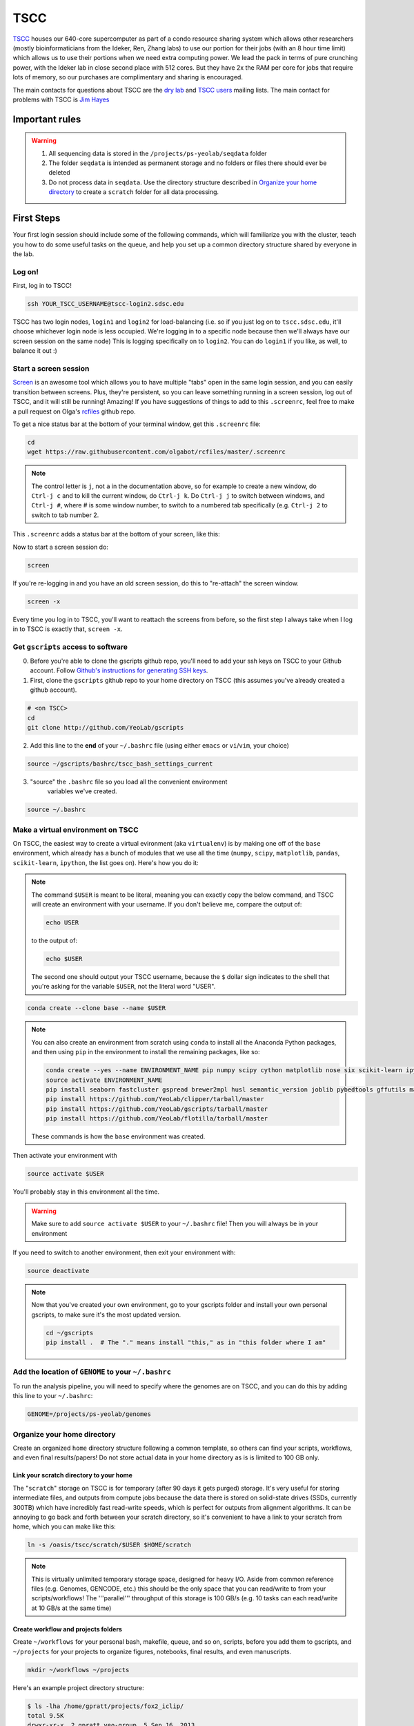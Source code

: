 TSCC
====

TSCC_ houses our 640-core supercomputer as part of a condo resource sharing
system which allows other researchers (mostly bioinformaticians from the
Ideker, Ren, Zhang labs) to use our portion for their jobs (with an 8 hour
time limit) which allows us to use their portions when we need extra
computing power. We lead the pack in terms of pure crunching power,
with the Ideker lab in close second place with 512 cores. But they have 2x
the RAM per core for jobs that require lots of memory,
so our purchases are complimentary and sharing is encouraged.

The main contacts for questions about TSCC are the `dry lab`_ and
`TSCC users`_ mailing lists. The main contact for problems with TSCC is `Jim Hayes`_

Important rules
---------------

.. warning::

    1. All sequencing data is stored in the ``/projects/ps-yeolab/seqdata`` folder
    2. The folder ``seqdata`` is intended as permanent storage and no folders
       or files there should ever be deleted
    3. Do not process data in ``seqdata``. Use the directory structure
       described in `Organize your home directory`_ to create a ``scratch``
       folder for all data processing.

First Steps
-----------

Your first login session should include some of the following commands,
which will familiarize you with the cluster, teach you how to do some useful
tasks on the queue, and help you set up a common directory structure shared
by everyone in the lab.

Log on!
~~~~~~~

First, log in to TSCC!

.. code::

    ssh YOUR_TSCC_USERNAME@tscc-login2.sdsc.edu

TSCC has two login nodes, ``login1`` and ``login2`` for load-balancing (i.e.
so if you just log on to ``tscc.sdsc.edu``, it'll choose whichever login
node is less occupied. We're logging in to a specific node because then
we'll always have our screen session on the same node) This is logging
specifically on to ``login2``. You can do ``login1`` if you like, as well,
to balance it out :)

Start a screen session
~~~~~~~~~~~~~~~~~~~~~~

Screen_ is an awesome tool which allows you to have multiple "tabs" open in
the same login session, and you can easily transition between screens. Plus,
they're persistent, so you can leave something running in a screen session,
log out of TSCC, and it will still be running! Amazing! If you have
suggestions of things to add to this ``.screenrc``, feel free to make a pull
request on Olga's rcfiles_ github repo.

To get a nice status bar at the bottom of your terminal window, get this
``.screenrc`` file:

.. code::

    cd
    wget https://raw.githubusercontent.com/olgabot/rcfiles/master/.screenrc

.. note::

    The control letter is ``j``, not ``a`` in the documentation above,
    so for example to create a new window, do ``Ctrl-j c`` and to kill the
    current window, do ``Ctrl-j k``. Do ``Ctrl-j j`` to switch between
    windows, and ``Ctrl-j #``, where # is some window number,
    to switch to a numbered tab specifically (e.g. ``Ctrl-j 2`` to switch to
    tab number 2.

This ``.screenrc`` adds a status bar at the bottom of your screen, like this:

.. image:: screen_status.png

Now to start a screen session do:

.. code::

    screen

If you're re-logging in and you have an old screen session,
do this to "re-attach" the screen window.

.. code::

    screen -x

Every time you log in to TSCC, you'll want to reattach the screens from
before, so the first step I always take when I log in to TSCC is exactly
that, ``screen -x``.

Get ``gscripts`` access to software
~~~~~~~~~~~~~~~~~~~~~~~~~~~~~~~~~~~

0. Before you're able to clone the gscripts github repo, you'll need to add
   your ssh keys on TSCC to your Github account. Follow `Github's instructions
   for generating SSH keys`_.

1. First, clone the ``gscripts`` github repo to your home directory on TSCC
   (this assumes you've already created a github account).

.. code::

    # <on TSCC>
    cd
    git clone http://github.com/YeoLab/gscripts

2. Add this line to the **end** of your ``~/.bashrc`` file (using either
   ``emacs`` or ``vi``/``vim``, your choice)

.. code::

    source ~/gscripts/bashrc/tscc_bash_settings_current

3. "source" the ``.bashrc`` file so you load all the convenient environment
    variables we've created.

.. code::

    source ~/.bashrc

Make a virtual environment on TSCC
~~~~~~~~~~~~~~~~~~~~~~~~~~~~~~~~~~

On TSCC, the easiest way to create a virtual evironment (aka ``virtualenv``)
is by making one off of the ``base`` environment, which already has a bunch of
modules that we use all the time (``numpy``, ``scipy``, ``matplotlib``, ``pandas``, ``scikit-learn``, ``ipython``, the list goes on). Here's how you do it:

.. note::

    The command ``$USER`` is meant to be literal, meaning you can exactly copy
    the below command, and TSCC will create an environment with your username.
    If you don't believe me, compare the output of:

    .. code::

        echo USER

    to the output of:

    .. code::

        echo $USER

    The second one should output your TSCC username, because the ``$`` dollar
    sign indicates to the shell that you're asking for the variable ``$USER``,
    not the literal word "USER".

.. code::

    conda create --clone base --name $USER

.. note::
    You can also create an environment from scratch using ``conda`` to install
    all the Anaconda Python packages, and then using ``pip`` in the environment
    to install the remaining packages, like so:

    .. code::

        conda create --yes --name ENVIRONMENT_NAME pip numpy scipy cython matplotlib nose six scikit-learn ipython networkx pandas tornado statsmodels setuptools pytest pyzmq jinja2 pyyaml pymongo
        source activate ENVIRONMENT_NAME
        pip install seaborn fastcluster gspread brewer2mpl husl semantic_version joblib pybedtools gffutils matplotlib-venn HTSeq
        pip install https://github.com/YeoLab/clipper/tarball/master
        pip install https://github.com/YeoLab/gscripts/tarball/master
        pip install https://github.com/YeoLab/flotilla/tarball/master

    These commands is how the ``base`` environment was created.

Then activate your environment with

.. code::

    source activate $USER

You'll probably stay in this environment all the time.

.. warning::

    Make sure to add ``source activate $USER`` to your ``~/.bashrc`` file!
    Then you will always be in your environment

If you need to switch to another environment, then exit your environment with:

.. code::

    source deactivate

.. note::

    Now that you've created your own environment, go to your gscripts folder
    and install your own personal gscripts, to make sure it's the most updated
    version.

    .. code::

        cd ~/gscripts
        pip install .  # The "." means install "this," as in "this folder where I am"

Add the location of ``GENOME`` to your ``~/.bashrc``
~~~~~~~~~~~~~~~~~~~~~~~~~~~~~~~~~~~~~~~~~~~~~
To run the analysis pipeline, you will need to specify where the genomes are
on TSCC, and you can do this by adding this line to your ``~/.bashrc``:

.. code::

    GENOME=/projects/ps-yeolab/genomes

Organize your home directory
~~~~~~~~~~~~~~~~~~~~~~~~~~~~

Create an organized ``home`` directory structure following a common
template, so others can find your scripts, workflows,
and even final results/papers!  Do not store actual data in your home
directory as is is limited to 100 GB only.



Link your scratch directory to your home
++++++++++++++++++++++++++++++++++++++++

The "``scratch``" storage on TSCC is for temporary (after 90 days it gets
purged) storage. It's very useful for storing intermediate files,
and outputs from compute jobs because the data there is stored on
solid-state drives (SSDs, currently 300TB) which have incredibly fast
read-write speeds, which is perfect for outputs from alignment algorithms.
It can be annoying to go back and forth between your scratch directory,
so it's convenient to have a link to your scratch from home,
which you can make like this:

.. code::

   ln -s /oasis/tscc/scratch/$USER $HOME/scratch

.. note::

    This is virtually unlimited temporary storage space,
    designed for heavy I/O.  Aside from common reference files (e.g.
    Genomes, GENCODE, etc.) this should be the only space that you can
    read/write to from your scripts/workflows! The '''parallel''' throughput
    of this storage is 100 GB/s (e.g. 10 tasks can each read/write at 10
    GB/s at the same time)

Create workflow and projects folders
++++++++++++++++++++++++++++++++++++

Create ``~/workflows`` for your personal bash, makefile, queue, and so on,
scripts, before you add them to gscripts, and ``~/projects`` for your
projects to organize figures, notebooks, final results, and even manuscripts.

.. code::

    mkdir ~/workflows ~/projects

Here's an example project directory structure:

.. code::

    $ ls -lha /home/gpratt/projects/fox2_iclip/
    total 9.5K
    drwxr-xr-x  2 gpratt yeo-group  5 Sep 16  2013 .
    drwxr-xr-x 40 gpratt yeo-group 40 Nov 24 12:20 ..
    lrwxrwxrwx  1 gpratt yeo-group 49 Aug 21  2013 analysis -> /home/gpratt/scratch/projects/fox2_iclip/analysis
    lrwxrwxrwx  1 gpratt yeo-group 45 Aug 21  2013 data -> /home/gpratt/scratch/projects/fox2_iclip/data
    lrwxrwxrwx  1 gpratt yeo-group 50 Aug 21  2013 scripts -> /home/gpratt/processing_scripts/fox2_iclip/scripts

.. note::

    Notice that all of these are soft-links to either ``~/scratch`` or some
    other processing scripts.

Let us see your stuff
+++++++++++++++++++++

Make everything readable by other yeo lab members and restrict access from
other users (per HIPAA/HITECH requirements)

.. code::

    chmod -R g+r ~/
    chmod -R g+r ~/scratch/
    chmod -R o-rwx ~/
    chmod -R o-rwx ~/scratch/

But ``git`` will get mad at you if your ~/.ssh keys private keys are visible
by others, so make them visible to only you via:

.. code::

    chmod -R go-rwx ~/.ssh/

In the end, your '''home''' directory should look something like this:

.. code::

    $ ls -l $HOME
    lrwxrwxrwx  1 bkakarad yeo-group    29 Jun 24  2013 scratch -> /oasis/tscc/scratch/bkakarad/
    drwxr-x---+ 2 bkakarad yeo-group     2 Jun 24  2013 gscripts
    drwxr-x---+ 3 bkakarad yeo-group     3 Jun 24  2013 projects
    drwxr-x---+ 2 bkakarad yeo-group     2 Jun 24  2013 workflows

Share your Dropbox account for easy figure syncing
~~~~~~~~~~~~~~~~~~~~~~~~~~~~~~~~~~~~~~~~~~~~~~~~~~



Installing and upgrading Python packages
----------------------------------------

To install Python packages first try ``conda install``:

.. code::

    conda install <package name>

If there is no package in conda, then (and ONLY then) try `pip`:

.. code::

    pip install <package name>

To upgrade packages, do:

(using ``conda``)

.. code::

    conda update <package name>

(using ``pip``)

.. code::

    pip install -U <package name>


Submitting and managing compute jobs on TSCC
--------------------------------------------

Submit jobs
~~~~~~~~~~~

To submit a script that you wrote, in this case called ``myscript.sh``,
to TSCC, do:

.. code::

    qsub -q home-yeo -l nodes=1:ppn=2 -l walltime=0:30:00 myscript.sh

Submit interactive jobs
~~~~~~~~~~~~~~~~~~~~~~~

To submit interactive jobs, do:

.. code::

    qsub -I -q home-yeo -l nodes=1:ppn=2 -l walltime=0:30:00

Submit jobs to ``home-scrm``
~~~~~~~~~~~~~~~~~~~~~~~~~~~~

To submit to the ``home-scrm`` queue, add ``-W group_list=scrm-group`` to
your ``qsub`` command:

.. code::

    qsub -I -l walltime=0:30:00 -q home-scrm -W group_list=scrm-group


Submitting many jobs at once
~~~~~~~~~~~~~~~~~~~~~~~~~~~~

If you have a bunch of commands you want to run at once,
you can use this script to submit them all at once. In the next example,
``commands.sh`` is a file has the commands you want on their own line,
i.e. one command per line.

.. code::

    java -Xms512m -Xmx512m -jar /home/yeo-lab/software/gatk/dist/Queue.jar \
    -S ~/gscripts/qscripts/do_stuff.scala --input commands.sh -run -qsub \
    -jobQueue <queue> -jobLimit <n> --ncores <n> --jobname <name> -startFromScratch

This runs a scala job that submits sub-jobs to the PBS queue under name you
fill in where <name> now sits as a placeholder.

Check job status, aka "why is my job stuck?"
~~~~~~~~~~~~~~~~~~~~~~~~~~~~~~~~~~~~~~~~~~~~

Check the status of your jobs:

.. code::

    qme

.. note:: This will only work if you have followed instructions and have
``source``'d the ``~/gscripts/tscc_bash_settings_current``  :)

``qme`` outputs,

.. code::

    (olga)[obotvinnik@tscc-login2 ~]$ qme

    tscc-mgr.sdsc.edu:
                                                                                      Req'd    Req'd       Elap
    Job ID                  Username    Queue    Jobname          SessID  NDS   TSK   Memory   Time    S   Time
    ----------------------- ----------- -------- ---------------- ------ ----- ------ ------ --------- - ---------
    2006527.tscc-mgr.local  obotvinnik  home-yeo STDIN             35367     1     16    --   04:00:00 R  02:35:36
    2007542.tscc-mgr.local  obotvinnik  home-yeo STDIN              6168     1      1    --   08:00:00 R  00:28:08
    2007621.tscc-mgr.local  obotvinnik  home-yeo STDIN               --      1     16    --   04:00:00 Q       --

Check job status of array jobs
~~~~~~~~~~~~~~~~~~~~~~~~~~~~~~

Check the status of your array jobs, you need to specify ``-t`` to see the
status of the individual array pieces.

.. code::

    qstat -t


Killing jobs
~~~~~~~~~~~~

If you have a job you want to stop, kill it with ``qdel JOBID``, e.g.

.. code::

    qdel 2006527

Kill an array job
~~~~~~~~~~~~~~~~~

If the job is an array job, you'll need to add brackets, like this:

.. code::

    qdel 2006527[]


Kill all your jobs
~~~~~~~~~~~~~~~~~~

To kill all the jobs that you've submitted, do:

.. code::

    qdel $(qselect -u $USER)


Which queue do I submit to? (check status of queues)
~~~~~~~~~~~~~~~~~~~~~~~~~~~~~~~~~~~~~~~~~~~~~~~~~~~~

Check the status of the queue (so you know which queues to NOT submit to!)

.. code::

    qstat -q

Example output is,

.. code::

    (olga)[obotvinnik@tscc-login2 ~]$ qstat -q

    server: tscc-mgr.local

    Queue            Memory CPU Time Walltime Node  Run Que Lm  State
    ---------------- ------ -------- -------- ----  --- --- --  -----
    home-dkeres        --      --       --      --    2   0 --   E R
    home-komunjer      --      --       --      --    0   0 --   E R
    home-ong           --      --       --      --    2   0 --   E R
    home-tg            --      --       --      --    0   0 --   E R
    home-yeo           --      --       --      --    3   1 --   E R
    home-visres        --      --       --      --    0   0 --   E R
    home-mccammon      --      --       --      --   15  29 --   E R
    home-scrm          --      --       --      --    1   0 --   E R
    hotel              --      --    168:00:0   --  232  26 --   E R
    home-k4zhang       --      --       --      --    0   0 --   E R
    home-kkey          --      --       --      --    0   0 --   E R
    home-kyang         --      --       --      --    2   1 --   E R
    home-jsebat        --      --       --      --    1   0 --   E R
    pdafm              --      --    72:00:00   --    1   0 --   E R
    condo              --      --    08:00:00   --   18   6 --   E R
    gpu-hotel          --      --    336:00:0   --    0   0 --   E R
    glean              --      --       --      --   24  75 --   E R
    gpu-condo          --      --    08:00:00   --   16  36 --   E R
    home-fpaesani      --      --       --      --    4   2 --   E R
    home-builder       --      --       --      --    0   0 --   E R
    home               --      --       --      --    0   0 --   E R
    home-mgilson       --      --       --      --    0   4 --   E R
    home-eallen        --      --       --      --    0   0 --   E R
                                                   ----- -----
                                                     321   180

So right now is not a good time to submit to the ``hotel`` queue,
since it has a bunch of both running and queued jobs!

Show available "Service Units"
~~~~~~~~~~~~~~~~~~~~~~~~~~~~~~

List the available Service Units (1 SU = 1 core*hour) ... for a quick ego
boost. Also note that our supercomputer is separated in two: yeo-group and
scrm-group, but the total balance is 5.29 million SU, just enough secure us
the top honors :-)

.. code::

    gbalance | sort -nrk 3 | head

    Id Name                 Amount  Reserved Balance CreditLimit Available
    -- -------------------- ------- -------- ------- ----------- ---------
    19 tideker-group        5211035    27922 5183113           0   5183113
    82 yeo-group            3262925        0 3262925           0   3262925
    81 scrm-group           2039328        0 2039328           0   2039328
    14 mgilson-group         663095   208000  455095           0    455095
    73 nanosprings-ucm       650000        0  650000           0    650000
    17 kkey-group            635056     7104  627952           0    627952
    16 k4zhang-group         534430        0  534430           0    534430

List the available TORQUE queues, for a quick boost in motivation!

.. code::

    qstat -q

    Queue            Memory CPU Time Walltime Node  Run Que Lm  State
    ---------------- ------ -------- -------- ----  --- --- --  -----
    home-tideker       --      --       --       16   1   0 --   E R
    home-visres        --      --       --        1   0   0 --   E R
    hotel              --      --    72:00:00   --   25  18 --   E R
    home-k4zhang       --      --       --        4  21   0 --   E R
    home-kkey          --      --       --        5   0   0 --   E R
    pdafm              --      --    72:00:00   --    0   0 --   E R
    condo              --      --    08:00:00   --    0   0 --   E R
    glean              --      --       --      --    0   0 --   E R
    home-builder       --      --       --        8   0   0 --   E R
    home               --      --       --      --    0   0 --   E R
    home-ewyeo         --      --       --       15   0   0 --   E R
    home-mgilson       --      --       --        8   0   0 --   E R
                                               ----- -----
                                                  47    18

Show available processors
~~~~~~~~~~~~~~~~~~~~~~~~~

To show available processors, do

.. code::

    showbf

Show specs of all nodes
~~~~~~~~~~~~~~~~~~~~~~~

.. code::

    pbsnodes -a


IPython notebooks on TSCC
-------------------------

1. To set up IPython notebooks on TSCC, you will want to add some ``alias``
variables to your ``~/.bashrc``. First, on your personal computer,
you will want to set up
`passwordless ssh`_ from your laptop to TSCC. On my laptop,
I have this alias in my `~/.bashrc` file:

.. code::

    IPYNB_PORT=[some number above 1024]
    alias tscc='ssh obotvinnik@tscc-login2.sdsc.edu'

This way, I can just type ``tscc`` and log onto ``tscc-login2``
**specifically**. It is important for IPython notebooks that you always log
on to the same node. You can use ``tscc-login1`` instead, too,
this is just what I have set up. Just replace my login name
("``obotvinnik``") with yours.

2. Next, type ``tscc`` and log on to the server.

3. On TSCC, add these lines to your ``~/.bashrc`` file.

.. code::

    IPYNB_PORT=[same number as the above IPYNB_PORT]
    alias ipynb="ipython notebook --no-browser --port $IPYNB_PORT --matplotlib inline &"
    alias sshtscc="ssh -NR $IPYNB_PORT:localhost:$IPYNB_PORT tscc-login2 &"

Notice that in ``sshtscc``, I use the same port as I logged in to,
`tscc-login2`. The ampersands "`&`" at the end of the lines tell the computer
to run these processes in the background, which is super useful.

4. Now that you have those set up, start up a ``screen`` session,
which allows you to have something running continuously,
without being logged in.

.. code::

    screen -x

5. In this ``screen`` session, now request an interactive job, e.g.:

.. code::

    qsub -I -l walltime=8:00:00 -q home-yeo -l nodes=1:ppn=8

6. Wait for the job to start.

7. Set up passwordless ssh between the compute nodes and TSCC with:

.. code::

    cat .ssh/id_rsa.pub | ssh tscc-login2 'cat >> .ssh/authorized_keys'

8. Wait for the job to start, then type ``ipynb``, press ``ENTER``,
then ``sshtscc`` and press ``ENTER``. again.

9. Back on your home laptop, type

.. code::

    ssh -NL $IPYNB_PORT:localhost:$IPYNB_PORT YOUR_TSCC_USERNAME@tscc-login2
    .sdsc.edu &

Make sure to replace "``YOUR_TSCC_USERNAME``" with your TSCC login :)

8. On your laptop, type the url ``http://localhost:[IPYNB_PORT]`` and replace
"``IPYNB_PORT``" with your actual numbers of the port you're using.

You should now have IPython notebooks on TSCC!


Software goes in ``/projects/ps-yeolab/software``

Make sure to recursively set group read/write permissions to the software
directory so others can use and update the common software, using:

.. code::

    chmod ug+rw /projects/ps-yeolab/software

If your'e installing something from source and using ``./configure``
and ``make`` and all that, then always set the flag
``--prefix=/projects/ps-yeolab/software`` when you run ``./configure``

.. code::

    ./configure --prefix /projects/ps-yeolab/software

When possible install bins to ``/projects/ps-yeolab/software/bin``

Running qscripts GATK Queue pipelines on TSCC
---------------------------------------------

Example scripts can be found in:

.. code::

    /home/gpratt/templates

e.g. for RNA-Seq look at this gist:
    https://gist.github.com/gpratt/294cbdf553ac4f44648a

Each Queue job requires a manifest file with a list of all files to process, and the genome to process them
on

GATK Queue runs exclusively on TSCC (for now, some paths are hard coded and
Gabe doesn't know scala well enough to un-hardcode them)

Running instructions are documented in the each queue file,
as long as you have a checked out copy of gscripts then

This command will show documentation

.. code::

    java -Xms512m -Xmx512m -jar /home/yeo-lab/software/gatk/dist/Queue.jar -S ~/gscripts/qscripts/analyze_rna_seq.scala

will show documentation

Further documentations can be found at the `GATK Queue website`_


.. note::

    Sometimes the login node kills these jobs, logging into a worker node to run these pipelines is a good \
    idea.
    Also these are long running jobs you should you be in a screen session to run these pipelines

analyze_rna_seq
~~~~~~~~~~~~~~~

The queue script ``analyze_rna_seq.scala`` runs or generates:

1. RNA-SeQC_
2. cutadapt
3. miso
4. OldSplice
5. Sailfish
6. A->I editing predictions
7. bigWig files
8. Counts of reads mapping to repetitive elements
9. Estimates of PCR Duplication

Detailed description of `analyze_rna_seq.scala`_ outputs.

analyze_rna_seq_gently
~~~~~~~~~~~~~~~~~~~~~~

The queue script ``analyze_rna_seq_gently.scala`` runs:

1. RNA-SeQC_
2. ...

.. _TSCC: http://rci.ucsd.edu/computing/index.html
.. _dry lab: dryyeo-l@googlegroups.com
.. _TSCC users: tscc-l@mailman.ucsd.edu
.. _Jim Hayes: jhayes@sdsc.edu
.. _hub: https://hub.github.com/
.. _Screen: https://kb.iu.edu/d/acuy
.. _rcfiles: https://github.com/olgabot/rcfiles
.. _passwordless ssh: http://www.linuxproblem.org/art_9.html
.. _GATK Queue website: http://gatkforums.broadinstitute.org/discussion/1306/overview-of-queue
.. _RNA-SeQC: http://www.broadinstitute.org/cancer/cga/rna-seqc
.. _analyze_rna_seq.scala: analyze_rna_seq
.. _Github's instructions     for generating SSH keys: https://help.github.com/articles/generating-ssh-keys/